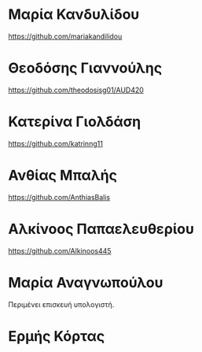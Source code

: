 
* Μαρία Κανδυλίδου 
https://github.com/mariakandilidou 

* Θεοδόσης Γιαννούλης

https://github.com/theodosisg01/AUD420 

* Κατερίνα Γιολδάση

https://github.com/katrinng11 

* Ανθίας Μπαλής

https://github.com/AnthiasBalis 

* Αλκίνοος Παπαελευθερίου

https://github.com/Alkinoos445 

* Μαρία Αναγνωπούλου

Περιμένει επισκευή υπολογιστή.

* Ερμής Κόρτας




